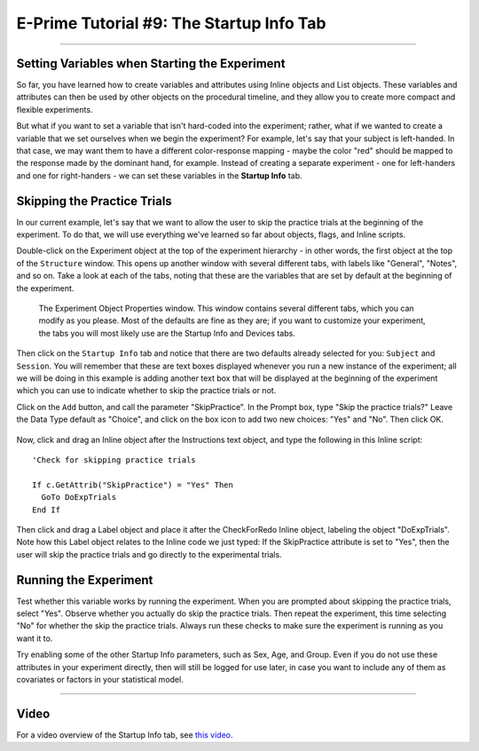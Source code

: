 .. _EP_09_StartupInfo:

=========================================
E-Prime Tutorial #9: The Startup Info Tab
=========================================

-------------

Setting Variables when Starting the Experiment
**********************************************

So far, you have learned how to create variables and attributes using Inline objects and List objects. These variables and attributes can then be used by other objects on the procedural timeline, and they allow you to create more compact and flexible experiments.

But what if you want to set a variable that isn't hard-coded into the experiment; rather, what if we wanted to create a variable that we set ourselves when we begin the experiment? For example, let's say that your subject is left-handed. In that case, we may want them to have a different color-response mapping - maybe the color "red" should be mapped to the response made by the dominant hand, for example. Instead of creating a separate experiment - one for left-handers and one for right-handers - we can set these variables in the **Startup Info** tab.

Skipping the Practice Trials
****************************

In our current example, let's say that we want to allow the user to skip the practice trials at the beginning of the experiment. To do that, we will use everything we've learned so far about objects, flags, and Inline scripts.

Double-click on the Experiment object at the top of the experiment hierarchy - in other words, the first object at the top of the ``Structure`` window. This opens up another window with several different tabs, with labels like "General", "Notes", and so on. Take a look at each of the tabs, noting that these are the variables that are set by default at the beginning of the experiment. 

.. figure:: 09_StartupInfo.png

  The Experiment Object Properties window. This window contains several different tabs, which you can modify as you please. Most of the defaults are fine as they are; if you want to customize your experiment, the tabs you will most likely use are the Startup Info and Devices tabs.

Then click on the ``Startup Info`` tab and notice that there are two defaults already selected for you: ``Subject`` and ``Session``. You will remember that these are text boxes displayed whenever you run a new instance of the experiment; all we will be doing in this example is adding another text box that will be displayed at the beginning of the experiment which you can use to indicate whether to skip the practice trials or not.

Click on the ``Add`` button, and call the parameter "SkipPractice". In the Prompt box, type "Skip the practice trials?" Leave the Data Type default as "Choice", and click on the box icon to add two new choices: "Yes" and "No". Then click OK.

.. figure:: 09_AddChoices.png

Now, click and drag an Inline object after the Instructions text object, and type the following in this Inline script:

::

  'Check for skipping practice trials
  
  If c.GetAttrib("SkipPractice") = "Yes" Then
    GoTo DoExpTrials
  End If
  

Then click and drag a Label object and place it after the CheckForRedo Inline object, labeling the object "DoExpTrials". Note how this Label object relates to the Inline code we just typed: If the SkipPractice attribute is set to "Yes", then the user will skip the practice trials and go directly to the experimental trials.

.. figure:: 09_DoExpTrials.png


Running the Experiment
**********************

Test whether this variable works by running the experiment. When you are prompted about skipping the practice trials, select "Yes". Observe whether you actually do skip the practice trials. Then repeat the experiment, this time selecting "No" for whether the skip the practice trials. Always run these checks to make sure the experiment is running as you want it to.

Try enabling some of the other Startup Info parameters, such as Sex, Age, and Group. Even if you do not use these attributes in your experiment directly, then will still be logged for use later, in case you want to include any of them as covariates or factors in your statistical model.


-----------------


Video
*****

For a video overview of the Startup Info tab, see `this video <https://www.youtube.com/watch?v=SvFCwf-J5wE&list=PLIQIswOrUH68zDYePgAy9_6pdErSbsegM&index=9>`__.
